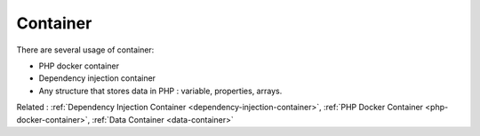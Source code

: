 .. _container:
.. meta::
	:description:
		Container: There are several usage of container: .
	:twitter:card: summary_large_image
	:twitter:site: @exakat
	:twitter:title: Container
	:twitter:description: Container: There are several usage of container: 
	:twitter:creator: @exakat
	:og:title: Container
	:og:type: article
	:og:description: There are several usage of container: 
	:og:url: https://php-dictionary.readthedocs.io/en/latest/dictionary/container.ini.html
	:og:locale: en


Container
---------

There are several usage of container: 

+ PHP docker container
+ Dependency injection container
+ Any structure that stores data in PHP : variable, properties, arrays. 



Related : :ref:`Dependency Injection Container <dependency-injection-container>`, :ref:`PHP Docker Container <php-docker-container>`, :ref:`Data Container <data-container>`
